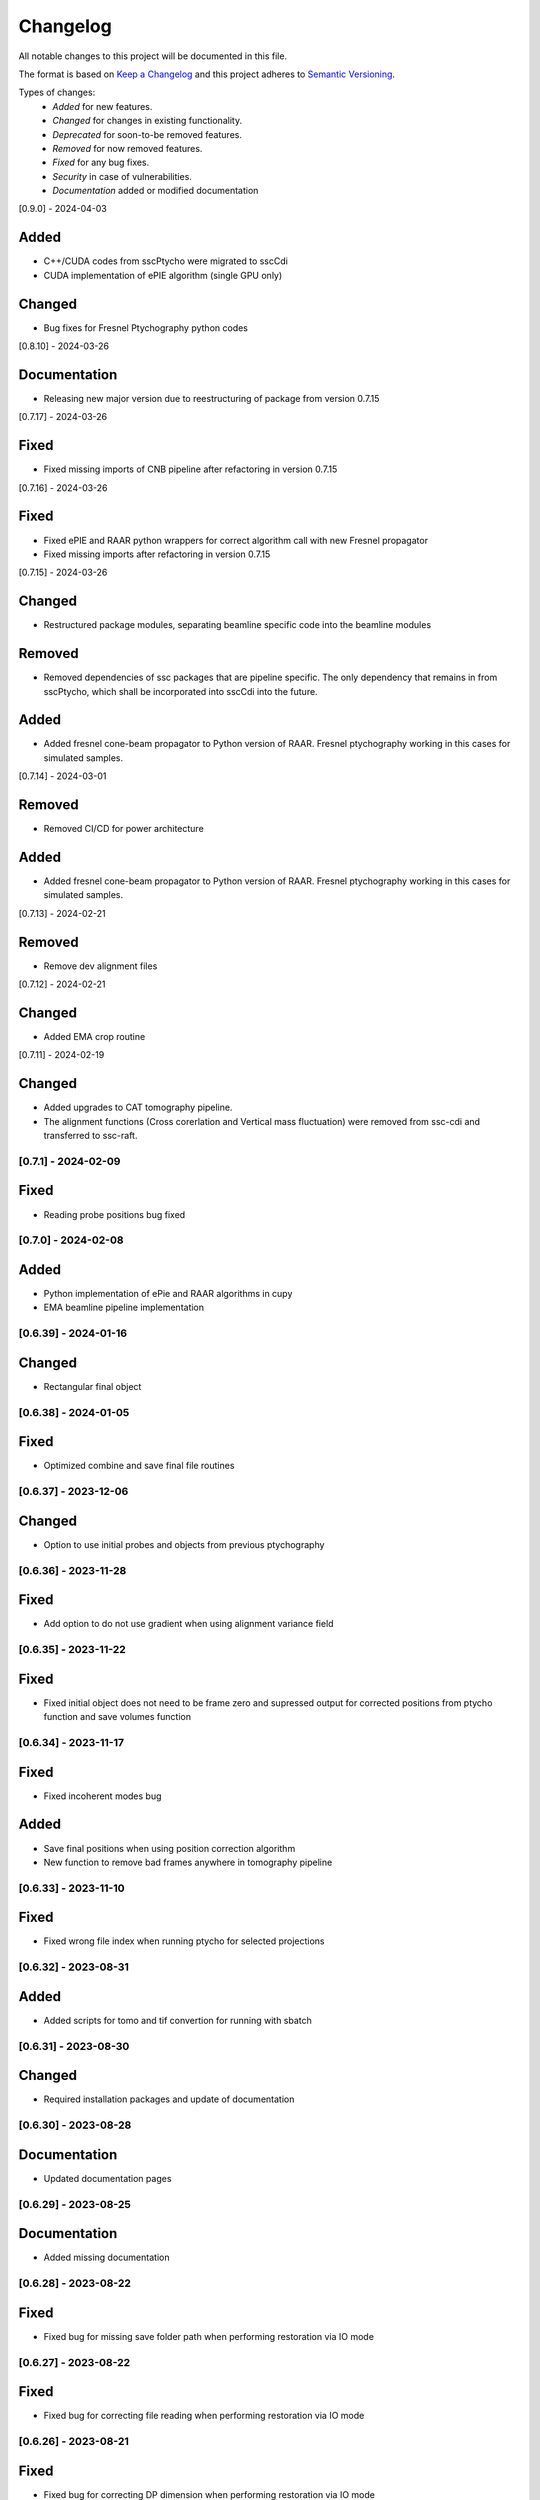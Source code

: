 Changelog
=========
All notable changes to this project will be documented in this file.

The format is based on `Keep a Changelog <https://keepachangelog.com/en/1.0.0/>`_ and this project adheres to `Semantic Versioning <https://semver.org/spec/v2.0.0.html>`_.

Types of changes:
 - *Added* for new features.
 - *Changed* for changes in existing functionality.
 - *Deprecated* for soon-to-be removed features.
 - *Removed* for now removed features.
 - *Fixed* for any bug fixes.
 - *Security* in case of vulnerabilities.
 - *Documentation* added or modified documentation

[0.9.0] - 2024-04-03

Added
~~~~~
- C++/CUDA codes from sscPtycho were migrated to sscCdi
- CUDA implementation of ePIE algorithm (single GPU only)

Changed
~~~~~
- Bug fixes for Fresnel Ptychography python codes


[0.8.10] - 2024-03-26

Documentation
~~~~~
- Releasing new major version due to reestructuring of package from version 0.7.15


[0.7.17] - 2024-03-26

Fixed
~~~~~
- Fixed missing imports of CNB pipeline after refactoring in version 0.7.15


[0.7.16] - 2024-03-26

Fixed
~~~~~
- Fixed ePIE and RAAR python wrappers for correct algorithm call with new Fresnel propagator
- Fixed missing imports after refactoring in version 0.7.15

[0.7.15] - 2024-03-26

Changed
~~~~~
- Restructured package modules, separating beamline specific code into the beamline modules

Removed
~~~~~
- Removed dependencies of ssc packages that are pipeline specific. The only dependency that remains in from sscPtycho, which shall be incorporated into sscCdi into the future. 

Added
~~~~~
- Added fresnel cone-beam propagator to Python version of RAAR. Fresnel ptychography working in this cases for simulated samples.


[0.7.14] - 2024-03-01

Removed
~~~~~
- Removed CI/CD for power architecture

Added
~~~~~
- Added fresnel cone-beam propagator to Python version of RAAR. Fresnel ptychography working in this cases for simulated samples.

[0.7.13] - 2024-02-21

Removed
~~~~~
- Remove dev alignment files

[0.7.12] - 2024-02-21

Changed
~~~~~
- Added EMA crop routine

[0.7.11] - 2024-02-19

Changed
~~~~~
- Added upgrades to CAT tomography pipeline.
- The alignment functions (Cross corerlation and Vertical mass fluctuation) were removed from ssc-cdi and transferred to ssc-raft.

[0.7.1] - 2024-02-09
--------------------

Fixed
~~~~~
- Reading probe positions bug fixed

[0.7.0] - 2024-02-08
--------------------

Added
~~~~~
- Python implementation of ePie and RAAR algorithms in cupy
- EMA beamline pipeline implementation

[0.6.39] - 2024-01-16
--------------------

Changed
~~~~~
- Rectangular final object

[0.6.38] - 2024-01-05
--------------------

Fixed
~~~~~
- Optimized combine and save final file routines

[0.6.37] - 2023-12-06
--------------------

Changed
~~~~~
- Option to use initial probes and objects from previous ptychography

[0.6.36] - 2023-11-28
--------------------

Fixed
~~~~~
- Add option to do not use gradient when using alignment variance field

[0.6.35] - 2023-11-22
--------------------

Fixed
~~~~~
- Fixed initial object does not need to be frame zero and supressed output for corrected positions from ptycho function and save volumes function

[0.6.34] - 2023-11-17
--------------------

Fixed
~~~~~
- Fixed incoherent modes bug

Added
~~~~~
- Save final positions when using position correction algorithm
- New function to remove bad frames anywhere in tomography pipeline

[0.6.33] - 2023-11-10
--------------------

Fixed
~~~~~
- Fixed wrong file index when running ptycho for selected projections

[0.6.32] - 2023-08-31
--------------------

Added
~~~~~
- Added scripts for tomo and tif convertion for running with sbatch

[0.6.31] - 2023-08-30
--------------------

Changed
~~~~~
- Required installation packages and update of documentation

[0.6.30] - 2023-08-28
--------------------

Documentation
~~~~~
- Updated documentation pages

[0.6.29] - 2023-08-25
--------------------

Documentation
~~~~~
- Added missing documentation

[0.6.28] - 2023-08-22
--------------------

Fixed
~~~~~
- Fixed bug for missing save folder path when performing restoration via IO mode

[0.6.27] - 2023-08-22
--------------------

Fixed
~~~~~
- Fixed bug for correcting file reading when performing restoration via IO mode

[0.6.26] - 2023-08-21
--------------------

Fixed
~~~~~
- Fixed bug for correcting DP dimension when performing restoration via IO mode

[0.6.25] - 2023-08-08
--------------------

Fixed
~~~~~
- Fixed bug for correctly saving ordered angles file

[0.6.24] - 2023-08-08
--------------------

Fixed
~~~~~
- Fixed bug when reading angles indices for the cases where ptychography had to be restarted from an intermediate frames

Added
~~~~~
- Added new alignment options (Cross Correlation and Vertical Mass Fluctuation) for tomography pipeline, according to https://doi.org/10.1364/OE.27.036637

[0.6.23] - 2023-08-02
--------------------

Fixed
~~~~~
- Fixed bug when reading files for specific projections in restoration and ptycho routines

[0.6.22] - 2023-07-24
--------------------

Added
~~~~~
- Commented PtyPy imports for now. Need to update Python version to 3.9 in all cluster machines before making it fully available. 


[0.6.21] - 2023-07-19
--------------------

Added
~~~~~
- Changes to tomo_processing for using new version 2.2.0 of sscRaft with FBP and EM without regular angles


Fixed
~~~~~
- Fixed angle conversion for degrees to radians for tomography


[0.6.20] - 2023-07-11
--------------------

Added
~~~~~
- Included wrapper and script for running reconstruction with Ptypy using Caterete data. Only single 2D reconstruction possible for now. 


[0.6.19] - 2023-07-07
--------------------

Fixed
~~~~~
- Fixed count of files when doing ptycho from multiple datafolders for determining sinogram dimension

[0.6.18] - 2023-07-05
----------------------------

Added
~~~~~
- Added option to skip cropping of the diffraction pattern when restoring DP without CUDA

[0.6.17] - 2023-07-03
----------------------------

Added
~~~~~~~~~~
- Added new dynamic plotting function to preview both magnitude and phase

Changed
~~~~~~~~~~
- Saving also angles, positions and errors after each iteration and combining them into single volume at output hdf5 file at the end. 

[0.6.16] - 2023-06-29
----------------------------

Added
~~~~~~~~~~
- Added new feature to load already restored .npy flatfield. It also does the forward restoration of the flatfield.

[0.6.15] - 2023-06-22
----------------------------

Fixed
~~~~~~~~~~
- Fixed bug when for correctly determining sinogram size when running ptycho reconstructions for all frames, that is, with projections = []

[0.6.14] - 2023-06-21
----------------------------

Added
~~~~~~~~~~
- Added binning strategies after restoration for CATERETE


[0.6.13] - 2023-06-16
----------------------------

Fixed
~~~~~~~~~~
- Fixed bug for clearing multiple open hdf5 files that were not correctly closed by the Pimega backend via h5clear -s command


[0.6.12] - 2023-06-07
----------------------------

Fixed
~~~~~~~~~~
- Fixed bug for correctly counting number of frames when doing ptychography for CAT using multiple data folders

[0.6.11] - 2023-06-06
----------------------------

Changed
~~~~~~~~~~
- Restructured functions in files for unified restoration between CNB and CAT 
- Added option for subtraction mask 

Fixed
~~~~~~~~~~
- Fixed bugs in restoration functions


[0.6.10] - 2023-06-05
----------------------------

Added
~~~~~~~~~~
- Merged codes for Ptychography both at CATERETE and CARNAUBA beamlines
- Changed input options for probe support

[0.5.13] - 2023-05-29
----------------------------

Added
~~~~~~~~~~
- Added option to apply flatfield in CAT ptycho after restoration
 

[0.5.12] - 2023-05-29
----------------------------

Added
~~~~~~~~~~
- Added system call to h5clear hdf5 file prior to restoration call



[0.5.11] - 2023-05-25
----------------------------

Fixed
~~~~~~~~~~
- Fixed bug for reading username from system when sending jobs to cluster



[0.5.10] - 2023-05-16
----------------------------

Changed
~~~~~~~~~~
- Refactored code with new folder structure and modules
- Major changes to functions and code cleanup

Added
~~~~~~~~~~
- CUDA restoration for single and multiple acquisitions



[0.4.16] - 2023-03-07
----------------------------
- Added variable to input that can increase ptycho object size by padding
- Bugfixes



[0.4.15] - 2023-03-06
----------------------------

Changed
~~~~~~~~~~
- Changed number of possible GPUs for CAT interfaces for 5 at Cluster and 6 at Local since restructuring of the machines
